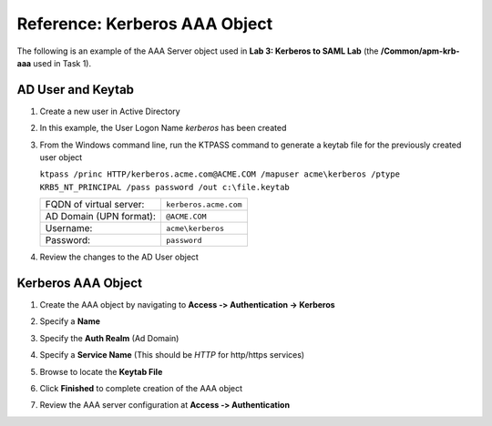 Reference: Kerberos AAA Object
==============================

The following is an example of the AAA Server object used in **Lab 3:
Kerberos to SAML Lab** (the **/Common/apm-krb-aaa** used in Task 1).

AD User and Keytab
~~~~~~~~~~~~~~~~~~

#. Create a new user in Active Directory
#. In this example, the User Logon Name *kerberos* has been created

   |image113|

#. From the Windows command line, run the KTPASS command to generate a keytab
   file for the previously created user object

   ``ktpass /princ HTTP/kerberos.acme.com@ACME.COM /mapuser acme\kerberos /ptype KRB5_NT_PRINCIPAL /pass password /out c:\file.keytab``

   +-------------------------+-----------------------+
   | FQDN of virtual server: | ``kerberos.acme.com`` |
   +-------------------------+-----------------------+
   | AD Domain (UPN format): | ``@ACME.COM``         |
   +-------------------------+-----------------------+
   | Username:               | ``acme\kerberos``     |
   +-------------------------+-----------------------+
   | Password:               | ``password``          |
   +-------------------------+-----------------------+

#. Review the changes to the AD User object

   |image114|

Kerberos AAA Object
~~~~~~~~~~~~~~~~~~~

#. Create the AAA object by navigating to **Access ‑> Authentication ->
   Kerberos**

#. Specify a **Name**

#. Specify the **Auth Realm** (Ad Domain)

#. Specify a **Service Name** (This should be *HTTP* for http/https services)

#. Browse to locate the **Keytab File**

#. Click **Finished** to complete creation of the AAA object

   |image115|

#. Review the AAA server configuration at **Access ‑> Authentication**

.. |image113| image:: /_static/class1/image100.png
.. |image114| image:: /_static/class1/image101.png
.. |image115| image:: /_static/class1/image102.png
.. |image116| image:: /_static/class1/image103.png
